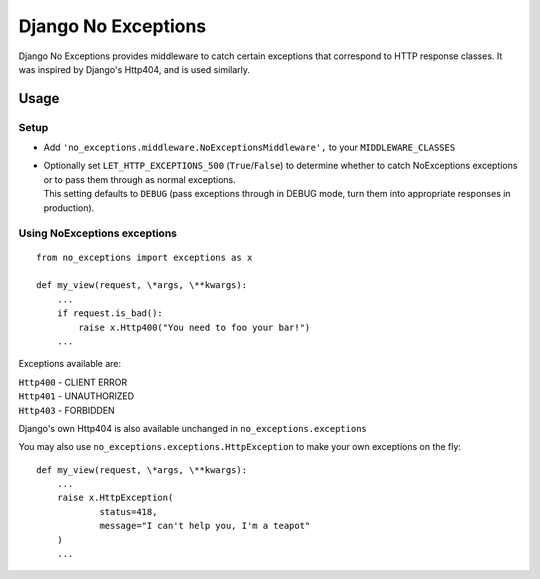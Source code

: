 Django No Exceptions
====================

Django No Exceptions provides middleware to catch certain exceptions that correspond to HTTP response classes.
It was inspired by Django's Http404, and is used similarly.

Usage
~~~~~~

Setup
------

* Add ``'no_exceptions.middleware.NoExceptionsMiddleware',`` to your ``MIDDLEWARE_CLASSES``
* | Optionally set ``LET_HTTP_EXCEPTIONS_500`` (``True``/``False``)
    to determine whether to catch NoExceptions exceptions or to pass them through as normal exceptions.
  | This setting defaults to ``DEBUG``
    (pass exceptions through in DEBUG mode, turn them into appropriate responses in production).

Using NoExceptions exceptions
-----------------------------

::

    from no_exceptions import exceptions as x

    def my_view(request, \*args, \**kwargs):
        ...
        if request.is_bad():
            raise x.Http400("You need to foo your bar!")
        ...

Exceptions available are:

| ``Http400`` - CLIENT ERROR
| ``Http401`` - UNAUTHORIZED
| ``Http403`` - FORBIDDEN

Django's own Http404 is also available unchanged in ``no_exceptions.exceptions``

You may also use ``no_exceptions.exceptions.HttpException`` to make your own exceptions on the fly::

    def my_view(request, \*args, \**kwargs):
        ...
        raise x.HttpException(
                status=418,
                message="I can't help you, I'm a teapot"
        )
        ...

